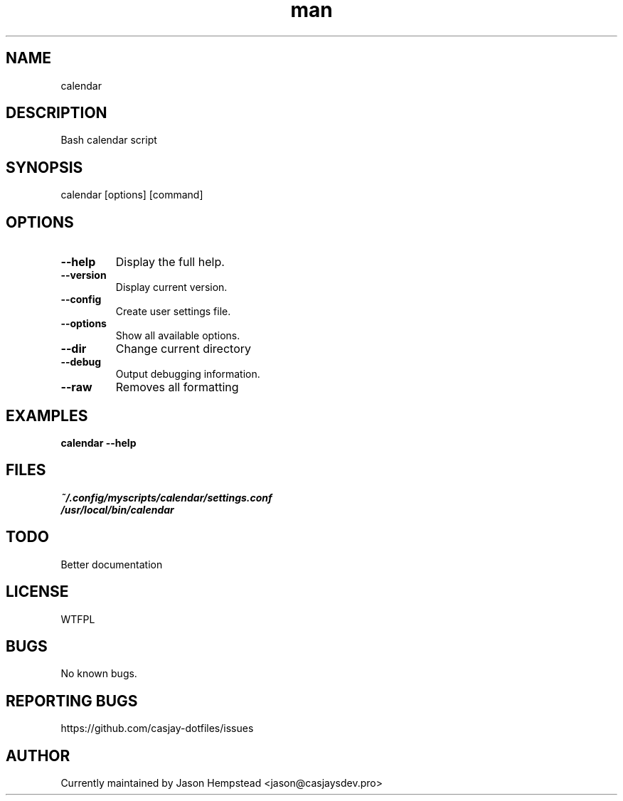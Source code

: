 .\" Manpage for calendar
.TH man 1 "14 July 2022" "202207211101-git" "calendar"

.SH NAME
calendar

.SH DESCRIPTION
 Bash calendar script

.SH SYNOPSIS
calendar [options] [command]

.SH OPTIONS
.TP
.B \-\-help
Display the full help.
.TP
.B \-\-version
Display current version.
.TP
.B \-\-config
Create user settings file.
.TP
.B \-\-options
Show all available options.
.TP
.B \-\-dir
Change current directory
.TP
.B \-\-debug
Output debugging information.
.TP
.B \-\-raw
Removes all formatting

.SH EXAMPLES
.TP
.B calendar \-\-help

.SH FILES
.TP
.I
~/.config/myscripts/calendar/settings.conf
.TP
.I
/usr/local/bin/calendar

.SH TODO
 Better documentation

.SH LICENSE
WTFPL

.SH BUGS
No known bugs.

.SH REPORTING BUGS
https://github.com/casjay-dotfiles/issues

.SH AUTHOR
Currently maintained by Jason Hempstead <jason@casjaysdev.pro>
